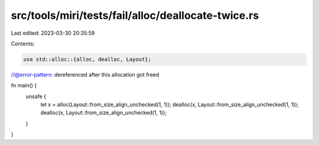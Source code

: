 src/tools/miri/tests/fail/alloc/deallocate-twice.rs
===================================================

Last edited: 2023-03-30 20:35:59

Contents:

.. code-block:: rs

    use std::alloc::{alloc, dealloc, Layout};

//@error-pattern: dereferenced after this allocation got freed

fn main() {
    unsafe {
        let x = alloc(Layout::from_size_align_unchecked(1, 1));
        dealloc(x, Layout::from_size_align_unchecked(1, 1));
        dealloc(x, Layout::from_size_align_unchecked(1, 1));
    }
}


